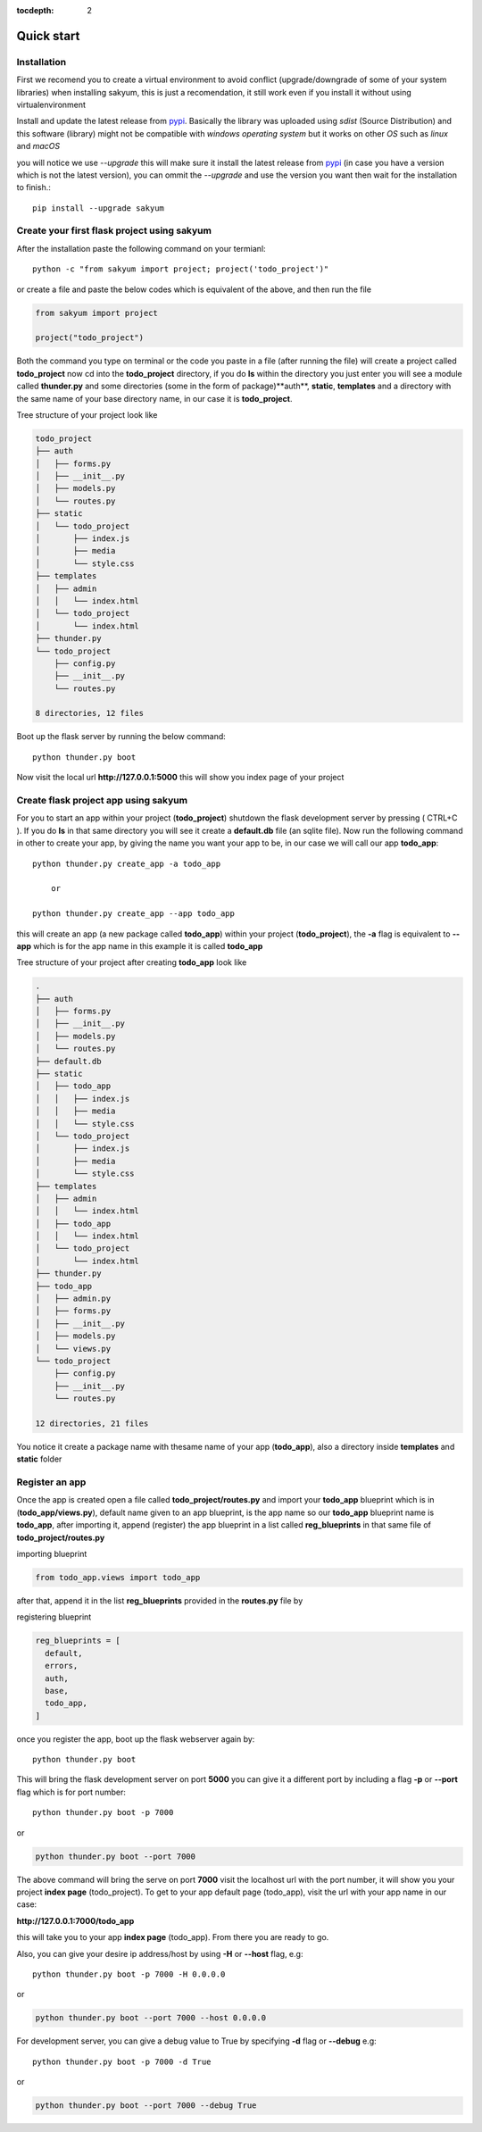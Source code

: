 :tocdepth: 2

Quick start
###########

Installation
============

First we recomend you to create a virtual environment to avoid conflict (upgrade/downgrade of some of your system libraries) when installing sakyum, this is just a recomendation, it still work even if you install it without using virtualenvironment

Install and update the latest release from `pypi <https://pypi.org/project/sakyum>`_. Basically the library was uploaded using `sdist` (Source Distribution) and this software (library) might not be compatible with `windows operating system` but it works on other `OS` such as `linux` and `macOS`

you will notice we use `--upgrade` this will make sure it install the latest release from `pypi <https://pypi.org/project/sakyum>`_ (in case you have a version which is not the latest version), you can ommit the `--upgrade` and use the version you want then wait for the installation to finish.::

  pip install --upgrade sakyum

Create your first flask project using sakyum
============================================

After the installation paste the following command on your termianl::

  python -c "from sakyum import project; project('todo_project')"

or create a file and paste the below codes which is equivalent of the above, and then run the file

.. code-block:: python

    from sakyum import project

    project("todo_project")

Both the command you type on terminal or the code you paste in a file (after running the file) will create a project called **todo_project** now cd into the **todo_project** directory, if you do **ls** within the directory you just enter you will see a module called **thunder.py** and some directories (some in the form of package)**auth**, **static**, **templates** and a directory with the same name of your base directory name, in our case it is **todo_project**.

Tree structure of your project look like

.. code-block::

    todo_project
    ├── auth
    │   ├── forms.py
    │   ├── __init__.py
    │   ├── models.py
    │   └── routes.py
    ├── static
    │   └── todo_project
    │       ├── index.js
    │       ├── media
    │       └── style.css
    ├── templates
    │   ├── admin
    │   │   └── index.html
    │   └── todo_project
    │       └── index.html
    ├── thunder.py
    └── todo_project
        ├── config.py
        ├── __init__.py
        └── routes.py

    8 directories, 12 files

Boot up the flask server by running the below command::

    python thunder.py boot

Now visit the local url **http://127.0.0.1:5000** this will show you index page of your project

Create flask project app using sakyum
=====================================

For you to start an app within your project (**todo_project**) shutdown the flask development server by pressing ( CTRL+C ). If you do **ls** in that same directory you will see it create a **default.db** file (an sqlite file). Now run the following command in  other to create your app, by giving the name you want your app to be, in our case we will call our app **todo_app**::

    python thunder.py create_app -a todo_app

        or

    python thunder.py create_app --app todo_app

this will create an app (a new package called **todo_app**) within your project (**todo_project**), the **-a** flag is equivalent to **--app** which is for the app name in this example it is called **todo_app**

Tree structure of your project after creating **todo_app** look like

.. code-block::

    .
    ├── auth
    │   ├── forms.py
    │   ├── __init__.py
    │   ├── models.py
    │   └── routes.py
    ├── default.db
    ├── static
    │   ├── todo_app
    │   │   ├── index.js
    │   │   ├── media
    │   │   └── style.css
    │   └── todo_project
    │       ├── index.js
    │       ├── media
    │       └── style.css
    ├── templates
    │   ├── admin
    │   │   └── index.html
    │   ├── todo_app
    │   │   └── index.html
    │   └── todo_project
    │       └── index.html
    ├── thunder.py
    ├── todo_app
    │   ├── admin.py
    │   ├── forms.py
    │   ├── __init__.py
    │   ├── models.py
    │   └── views.py
    └── todo_project
        ├── config.py
        ├── __init__.py
        └── routes.py

    12 directories, 21 files

You notice it create a package name with thesame name of your app (**todo_app**), also a directory inside **templates** and **static** folder

Register an app
===============

Once the app is created open a file called **todo_project/routes.py** and import your **todo_app** blueprint which is in (**todo_app/views.py**), default name given to an app blueprint, is the app name so our **todo_app** blueprint name is **todo_app**, after importing it, append (register) the app blueprint in a list called **reg_blueprints** in that same file of **todo_project/routes.py**

importing blueprint

.. code-block:: python

    from todo_app.views import todo_app

after that, append it in the list **reg_blueprints** provided in the **routes.py** file by

registering blueprint

.. code-block:: python

    reg_blueprints = [
      default,
      errors,
      auth,
      base,
      todo_app,
    ]

once you register the app, boot up the flask webserver again by::

    python thunder.py boot

This will bring the flask development server on port **5000** you can give it a different port by including a flag **-p** or **--port** flag which is for port number::

    python thunder.py boot -p 7000

or

.. code-block::

    python thunder.py boot --port 7000

The above command will bring the serve on port **7000** visit the localhost url with the port number, it will show you your project **index page** (todo_project). To get to your app default page (todo_app), visit the url with your app name in our case:

**http://127.0.0.1:7000/todo_app**

this will take you to your app **index page** (todo_app). From there you are ready to go.

Also, you can give your desire ip address/host by using **-H** or **--host** flag, e.g::

    python thunder.py boot -p 7000 -H 0.0.0.0

or

.. code-block::

    python thunder.py boot --port 7000 --host 0.0.0.0

For development server, you can give a debug value to True by specifying **-d** flag or **--debug** e.g::

    python thunder.py boot -p 7000 -d True
        
or

.. code-block::

    python thunder.py boot --port 7000 --debug True
